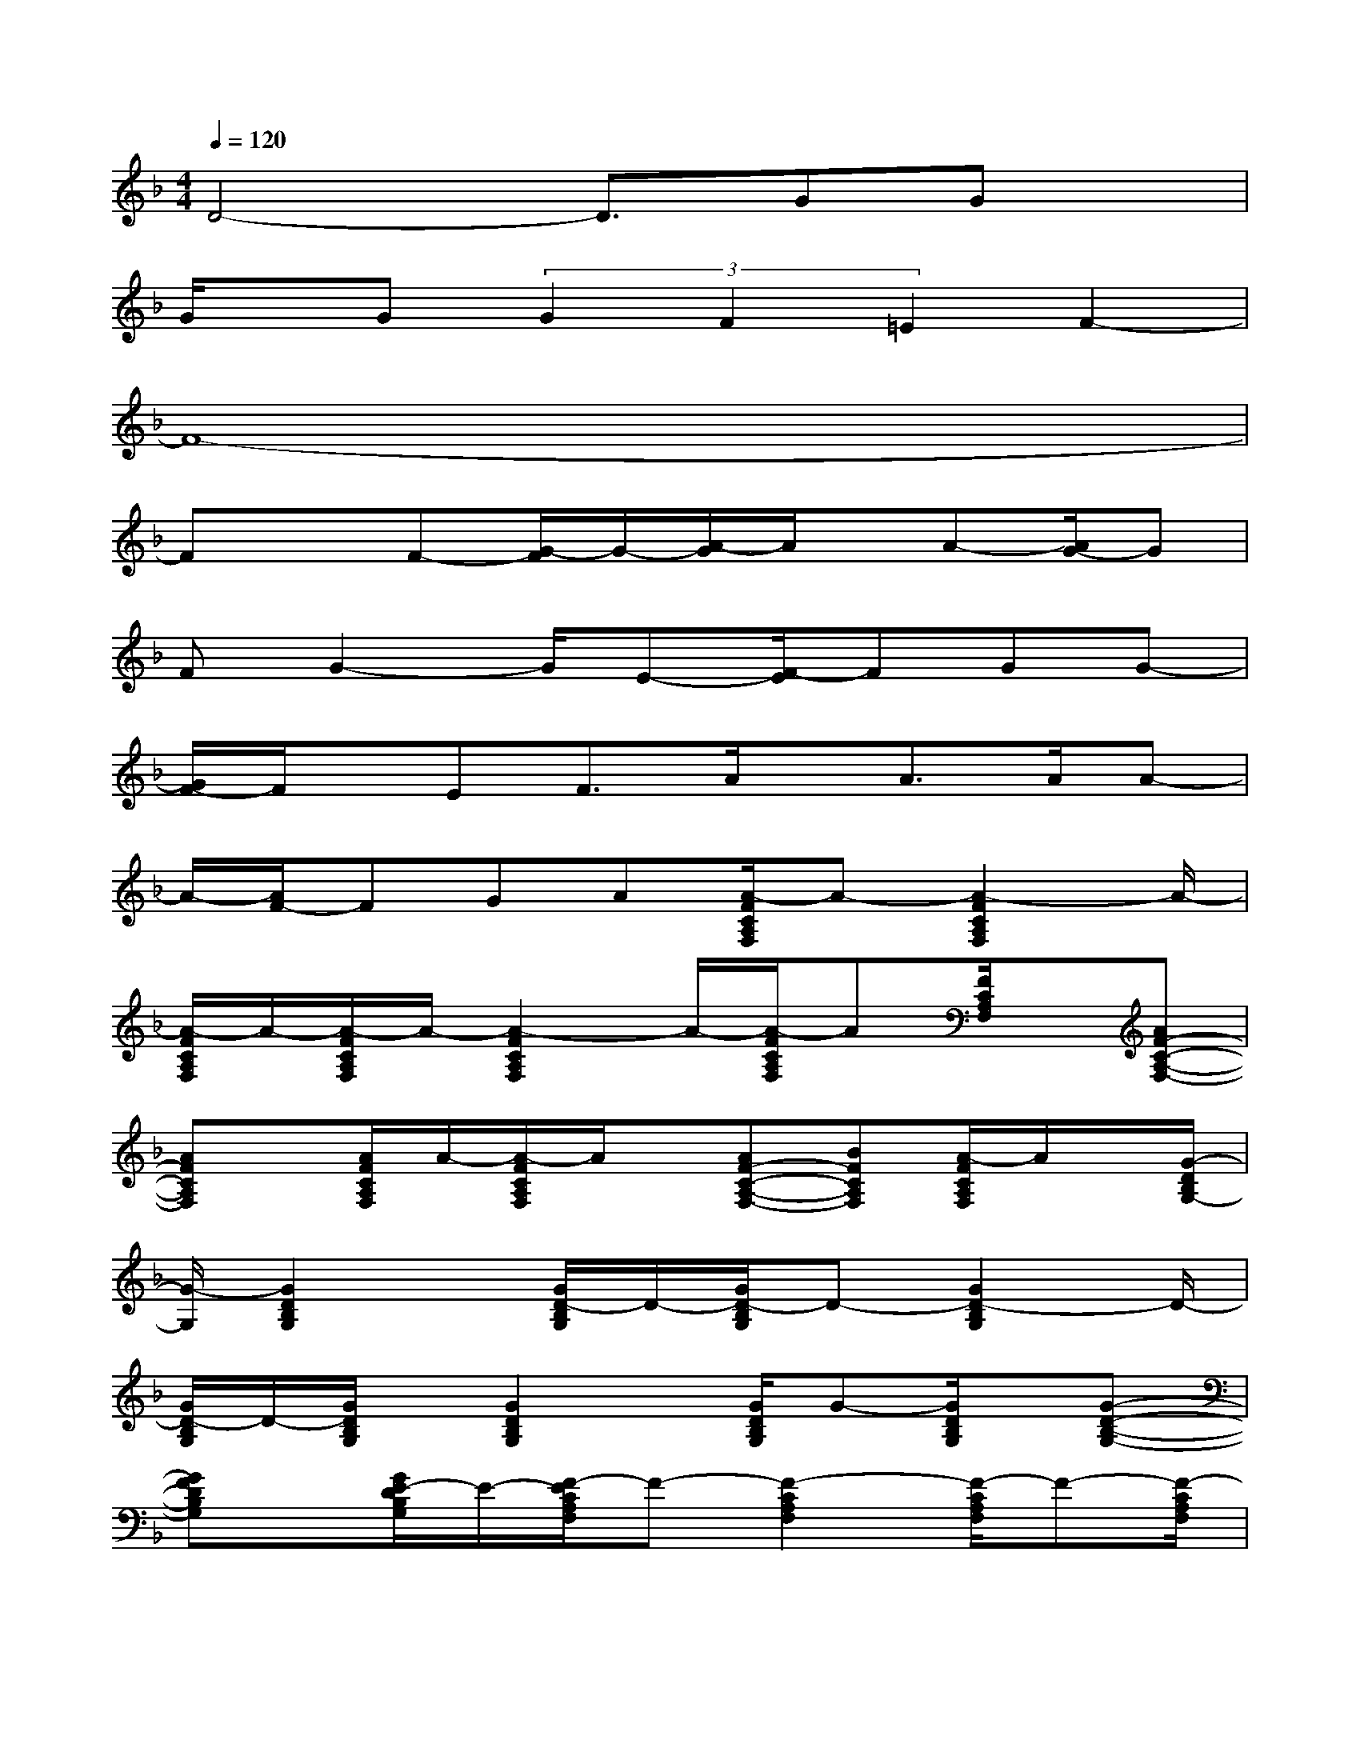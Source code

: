 X:1
T:
M:4/4
L:1/8
Q:1/4=120
K:F%1flats
V:1
D4-D3/2GGx/2|
G/2x/2G(3G2F2=E2F2-|
F8-|
FxF-[G/2-F/2]G/2-[A/2-G/2]A/2x/2A-[A/2G/2-]G|
FG2-G/2E-[F/2-E/2]FGG-|
[G/2F/2-]F/2x/2EF3/2A/2x/2A>AA-|
A/2-[A/2F/2-]FGA[A/2-F/2C/2A,/2F,/2]A-[A2-F2C2A,2F,2]A/2-|
[A/2-F/2C/2A,/2F,/2]A/2-[A/2-F/2C/2A,/2F,/2]A/2-[A2-F2C2A,2F,2]A/2-[A/2-F/2C/2A,/2F,/2]A[F/2C/2A,/2F,/2]x/2[AF-C-A,-F,-]|
[AFCA,F,]x/2[A/2F/2C/2A,/2F,/2]A/2-[A/2-F/2C/2A,/2F,/2]A/2x/2[AF-C-A,-F,-][BFCA,F,][A/2-F/2C/2A,/2F,/2]A/2x/2[G/2-D/2B,/2G,/2-]|
[G/2-G,/2][G2D2B,2G,2]x/2[G/2D/2-B,/2G,/2]D/2-[G/2D/2-B,/2G,/2]D-[G2D2-B,2G,2]D/2-|
[G/2D/2-B,/2G,/2]D/2-[G/2D/2B,/2G,/2]x/2[G2D2B,2G,2]x/2[G/2D/2B,/2G,/2]G-[G/2D/2B,/2G,/2]x/2[G-D-B,-G,-]|
[GFDB,G,]x/2[G/2E/2-D/2B,/2G,/2]E/2-[F/2-E/2C/2A,/2F,/2]F-[F2-C2A,2F,2][F/2-C/2A,/2F,/2]F-[F/2-C/2A,/2F,/2]|
F/2-[F2-C2A,2F,2]F/2-[F/2-C/2A,/2F,/2]F/2-[F/2-C/2A,/2F,/2]F-[F2-C2A,2F,2]F/2-|
[G/2F/2C/2A,/2F,/2]x/2[A/2F/2C/2A,/2F,/2]x/2[AF-C-A,-F,-][F/2-C/2-A,/2-F,/2-][G/2-F/2C/2A,/2F,/2]G/2-[G/2F/2-A,/2F,/2]F/2-[G/2-F/2][G/2-D/2B,/2G,/2]G/2-[G-D-B,-G,-]|
[G-DB,G,]G/2-[G/2-D/2B,/2G,/2]G/2-[G/2-D/2B,/2G,/2]G-[G3/2D3/2-B,3/2-G,3/2-][D/2B,/2G,/2][G/2D/2B,/2G,/2]x[G/2E/2C/2G,/2]|
x/2[G2E2-C2G,2]E/2[G/2F/2E/2C/2G,/2]G/2-[G/2-E/2C/2G,/2]G/2x/2[G-E-C-G,-][GFECG,]x/2